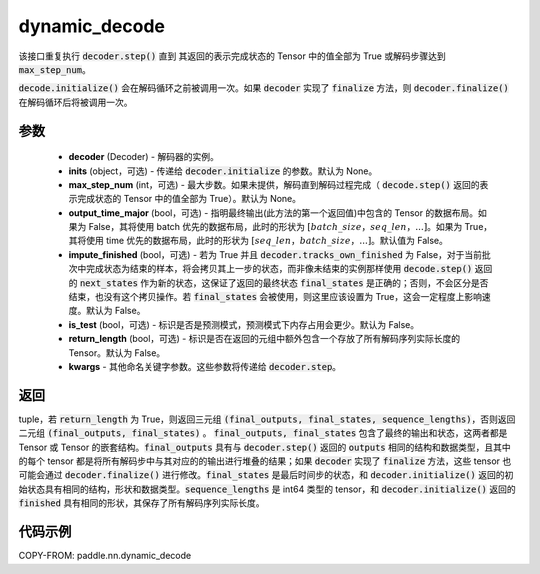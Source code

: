 .. _cn_api_paddle_nn_dynamic_decode:

dynamic_decode
-------------------------------



.. py:function:: paddle.nn.dynamic_decode(decoder, inits=None, max_step_num=None, output_time_major=False, impute_finished=False, is_test=False, return_length=False, **kwargs):



该接口重复执行 :code:`decoder.step()` 直到 其返回的表示完成状态的 Tensor 中的值全部为 True 或解码步骤达到 :code:`max_step_num`。

:code:`decode.initialize()` 会在解码循环之前被调用一次。如果 :code:`decoder` 实现了 :code:`finalize` 方法，则 :code:`decoder.finalize()` 在解码循环后将被调用一次。

参数
:::::::::

  - **decoder** (Decoder) - 解码器的实例。
  - **inits** (object，可选) - 传递给 :code:`decoder.initialize` 的参数。默认为 None。
  - **max_step_num** (int，可选) - 最大步数。如果未提供，解码直到解码过程完成（ :code:`decode.step()` 返回的表示完成状态的 Tensor 中的值全部为 True）。默认为 None。
  - **output_time_major** (bool，可选) - 指明最终输出(此方法的第一个返回值)中包含的 Tensor 的数据布局。如果为 False，其将使用 batch 优先的数据布局，此时的形状为 :math:`[batch\_size，seq\_len，...]`。如果为 True，其将使用 time 优先的数据布局，此时的形状为 :math:`[seq\_len，batch\_size，...]`。默认值为 False。
  - **impute_finished** (bool，可选) - 若为 True 并且 :code:`decoder.tracks_own_finished` 为 False，对于当前批次中完成状态为结束的样本，将会拷贝其上一步的状态，而非像未结束的实例那样使用 :code:`decode.step()` 返回的 :code:`next_states` 作为新的状态，这保证了返回的最终状态 :code:`final_states` 是正确的；否则，不会区分是否结束，也没有这个拷贝操作。若 :code:`final_states` 会被使用，则这里应该设置为 True，这会一定程度上影响速度。默认为 False。
  - **is_test** (bool，可选) - 标识是否是预测模式，预测模式下内存占用会更少。默认为 False。
  - **return_length** (bool，可选) - 标识是否在返回的元组中额外包含一个存放了所有解码序列实际长度的 Tensor。默认为 False。
  - **kwargs** - 其他命名关键字参数。这些参数将传递给 :code:`decoder.step`。

返回
:::::::::

tuple，若 :code:`return_length` 为 True，则返回三元组 :code:`(final_outputs, final_states, sequence_lengths)`，否则返回二元组 :code:`(final_outputs, final_states)` 。 :code:`final_outputs, final_states` 包含了最终的输出和状态，这两者都是 Tensor 或 Tensor 的嵌套结构。:code:`final_outputs` 具有与 :code:`decoder.step()` 返回的 :code:`outputs` 相同的结构和数据类型，且其中的每个 tensor 都是将所有解码步中与其对应的的输出进行堆叠的结果；如果 :code:`decoder` 实现了 :code:`finalize` 方法，这些 tensor 也可能会通过 :code:`decoder.finalize()` 进行修改。:code:`final_states` 是最后时间步的状态，和 :code:`decoder.initialize()` 返回的初始状态具有相同的结构，形状和数据类型。:code:`sequence_lengths` 是 int64 类型的 tensor，和 :code:`decoder.initialize()` 返回的 :code:`finished` 具有相同的形状，其保存了所有解码序列实际长度。

代码示例
:::::::::

COPY-FROM: paddle.nn.dynamic_decode
